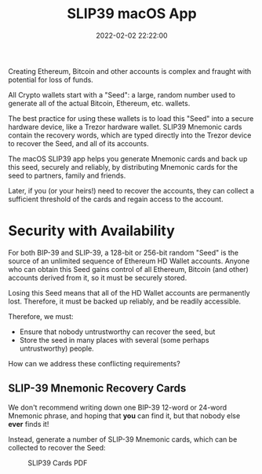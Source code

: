 #+title: SLIP39 macOS App
#+date: 2022-02-02 22:22:00
#+draft: false
#+EXPORT_FILE_NAME: macOS.pdf
#+STARTUP: org-startup-with-inline-images inlineimages
#+STARTUP: org-latex-tables-centered nil
#+OPTIONS: ^:nil # Disable sub/superscripting with bare _; _{...} still works
#+OPTIONS: toc:nil

#+BEGIN_SRC emacs-lisp :noweb no-export :exports results
;; Tables not centered
(
 setq org-latex-tables-centered nil
      org-src-preserve-indentation t
      org-edit-src-content-indentation 0
)
nil
#+END_SRC

#+RESULTS:

#+BEGIN_ABSTRACT
Creating Ethereum, Bitcoin and other accounts is complex and fraught with potential for loss of funds.

All Crypto wallets start with a "Seed": a large, random number used to generate all of the actual
Bitcoin, Ethereum, etc. wallets.  

The best practice for using these wallets is to load this "Seed" into a secure hardware device, like
a Trezor hardware wallet.  SLIP39 Mnemonic cards contain the recovery words, which are typed directly
into the Trezor device to recover the Seed, and all of its accounts.

The macOS SLIP39 app helps you generate Mnemonic cards and back up this seed, securely and reliably,
by distributing Mnemonic cards for the seed to partners, family and friends.

Later, if you (or your heirs!) need to recover the accounts, they can collect a sufficient threshold
of the cards and regain access to the account.
#+END_ABSTRACT
#+TOC: headlines 2

* Security with Availability

  For both BIP-39 and SLIP-39, a 128-bit or 256-bit random "Seed" is the source of an unlimited sequence of
  Ethereum HD Wallet accounts.  Anyone who can obtain this Seed gains control of all Ethereum,
  Bitcoin (and other) accounts derived from it, so it must be securely stored.

  Losing this Seed means that all of the HD Wallet accounts are permanently lost.  Therefore, it
  must be backed up reliably, and be readily accessible.

  Therefore, we must:

  - Ensure that nobody untrustworthy can recover the seed, but
  - Store the seed in many places with several (some perhaps untrustworthy) people.

  How can we address these conflicting requirements?

** SLIP-39 Mnemonic Recovery Cards

   We don't recommend writing down one BIP-39 12-word or 24-word Mnemonic phrase, and hoping that
   *you* can find it, but that nobody else *ever* finds it!

   Instead, generate a number of SLIP-39 Mnemonic cards, which can be collected to recover the Seed:
   #+CAPTION: SLIP39 Cards PDF
   #+ATTR_LATEX: :width 5in
   [[./images/slip39-pdf.png]]
   
